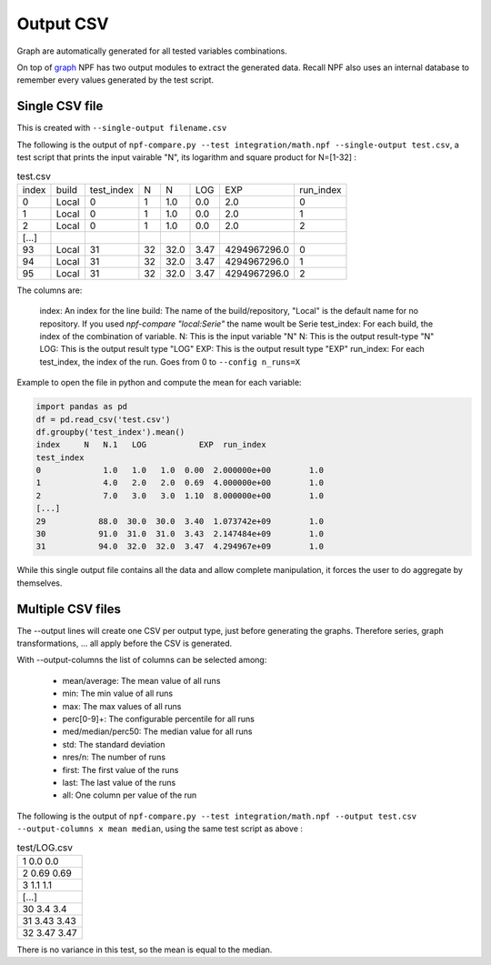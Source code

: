 .. _output:

**********
Output CSV
**********
Graph are automatically generated for all tested variables combinations.

On top of `graph <graphs>`_ NPF has two output modules to extract the generated data. Recall NPF also uses an internal database to remember every values generated by the test script.


Single CSV file
===============
This is created with ``--single-output filename.csv``

The following is the output of ``npf-compare.py --test integration/math.npf --single-output test.csv``, a test script that prints the input vairable "N", its logarithm and square product for N=[1-32] :

.. csv-table:: test.csv

   index,build,test_index,N,N,LOG,EXP,run_index
   0,Local,0,1,1.0,0.0,2.0,0
   1,Local,0,1,1.0,0.0,2.0,1
   2,Local,0,1,1.0,0.0,2.0,2
   [...]
   93,Local,31,32,32.0,3.47,4294967296.0,0
   94,Local,31,32,32.0,3.47,4294967296.0,1
   95,Local,31,32,32.0,3.47,4294967296.0,2

The columns are:

   index: An index for the line
   build: The name of the build/repository, "Local" is the default name for no repository. If you used *npf-compare "local:Serie"* the name woult be Serie
   test_index: For each build, the index of the combination of variable.
   N: This is the input variable "N"
   N: This is the output result-type "N"
   LOG: This is the output result type "LOG"
   EXP: This is the output result type "EXP"
   run_index: For each test_index, the index of the run. Goes from 0 to ``--config n_runs=X``


Example to open the file in python and compute the mean for each variable:

.. code-block:: python

   import pandas as pd
   df = pd.read_csv('test.csv')
   df.groupby('test_index').mean()
   index     N   N.1   LOG           EXP  run_index
   test_index                                                  
   0             1.0   1.0   1.0  0.00  2.000000e+00        1.0
   1             4.0   2.0   2.0  0.69  4.000000e+00        1.0
   2             7.0   3.0   3.0  1.10  8.000000e+00        1.0
   [...]
   29           88.0  30.0  30.0  3.40  1.073742e+09        1.0
   30           91.0  31.0  31.0  3.43  2.147484e+09        1.0
   31           94.0  32.0  32.0  3.47  4.294967e+09        1.0


While this single output file contains all the data and allow complete manipulation, it forces the user to do aggregate by themselves.

Multiple CSV files
==================

The --output lines will create one CSV per output type, just before generating the graphs. Therefore series, graph transformations, ... all apply before the CSV is generated.


With --output-columns the list of columns can be selected among:

   * mean/average: The mean value of all runs
   * min: The min value of all runs
   * max: The max values of all runs
   * perc[0-9]+: The configurable percentile for all runs
   * med/median/perc50: The median value for all runs
   * std: The standard deviation
   * nres/n: The number of runs
   * first: The first value of the runs
   * last: The last value of the runs
   * all: One column per value of the run

The following is the output of ``npf-compare.py --test integration/math.npf --output test.csv --output-columns x mean median``, using the same test script as above :

.. csv-table:: test/LOG.csv

   1 0.0 0.0
   2 0.69 0.69
   3 1.1 1.1
   [...]
   30 3.4 3.4
   31 3.43 3.43
   32 3.47 3.47

There is no variance in this test, so the mean is equal to the median.